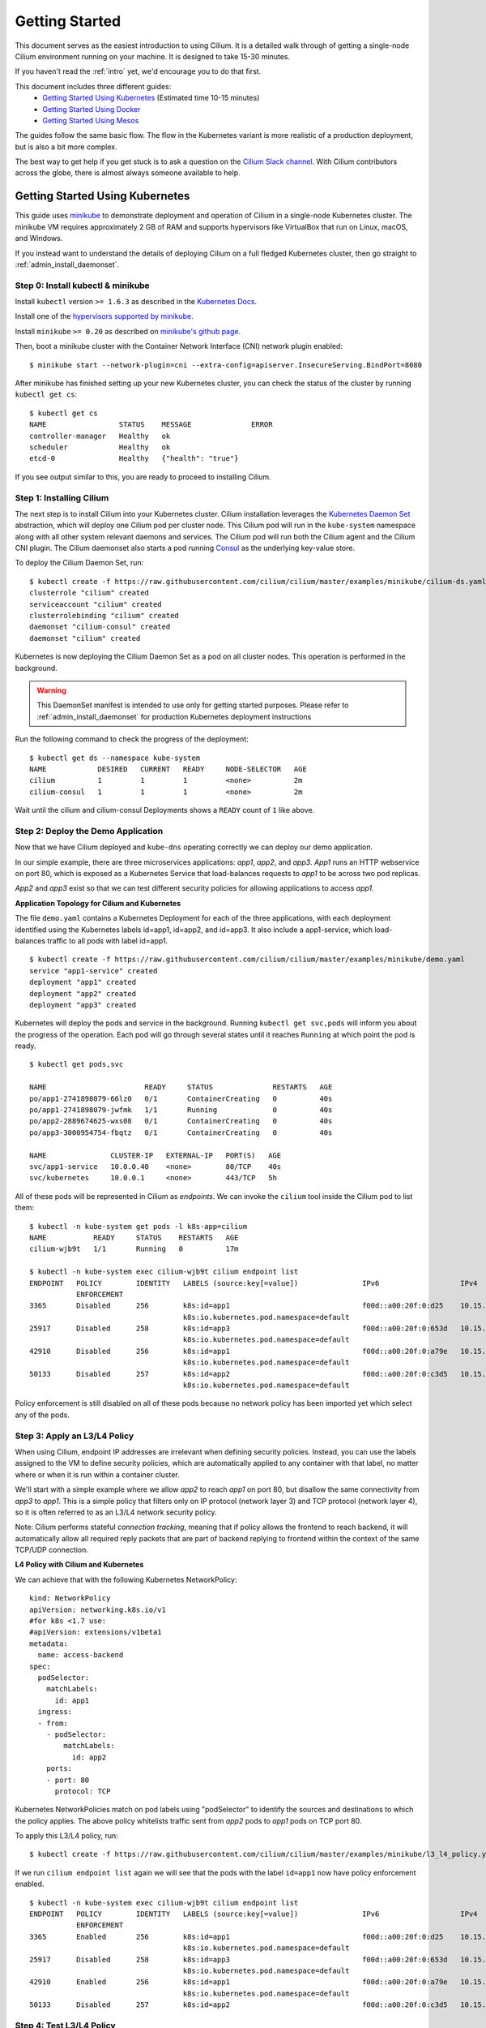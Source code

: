 .. _gs_guide:

###############
Getting Started
###############

This document serves as the easiest introduction to using Cilium.
It is a detailed walk through of getting a single-node Cilium environment running on
your machine. It is designed to take 15-30 minutes.

If you haven't read the :ref:`intro` yet, we'd encourage you to do that first.

This document includes three different guides:
 * `Getting Started Using Kubernetes`_ (Estimated time 10-15 minutes)
 * `Getting Started Using Docker`_
 * `Getting Started Using Mesos`_

The guides follow the same basic flow.   The flow in the Kubernetes variant
is more realistic of a production deployment, but is also a bit more complex.

The best way to get help if you get stuck is to ask a question on the `Cilium
Slack channel <https://cilium.herokuapp.com>`_.  With Cilium contributors
across the globe, there is almost always someone available to help.

********************************
Getting Started Using Kubernetes
********************************

This guide uses `minikube <https://kubernetes.io/docs/getting-started-guides/minikube/>`_
to demonstrate deployment and operation of Cilium in a single-node Kubernetes cluster.
The minikube VM requires approximately 2 GB of RAM and supports hypervisors like VirtualBox
that run on Linux, macOS, and Windows.

If you instead want to understand the details of
deploying Cilium on a full fledged Kubernetes cluster, then go straight to
:ref:`admin_install_daemonset`.

Step 0: Install kubectl & minikube
==================================

Install ``kubectl`` version ``>= 1.6.3`` as described in the `Kubernetes Docs
<https://kubernetes.io/docs/tasks/tools/install-kubectl/>`_.

Install one of the `hypervisors supported by minikube <https://kubernetes.io/docs/tasks/tools/install-minikube/>`_.

Install ``minikube`` ``>= 0.20`` as described on `minikube's github page
<https://github.com/kubernetes/minikube/releases>`_.

Then, boot a minikube cluster with the Container Network Interface (CNI) network plugin enabled:

::

    $ minikube start --network-plugin=cni --extra-config=apiserver.InsecureServing.BindPort=8080

After minikube has finished  setting up your new Kubernetes cluster, you can
check the status of the cluster by running ``kubectl get cs``:

::

    $ kubectl get cs
    NAME                 STATUS    MESSAGE              ERROR
    controller-manager   Healthy   ok
    scheduler            Healthy   ok
    etcd-0               Healthy   {"health": "true"}

If you see output similar to this, you are ready to proceed to installing Cilium.

Step 1: Installing Cilium
=========================

The next step is to install Cilium into your Kubernetes cluster.  Cilium installation
leverages the `Kubernetes Daemon Set <https://kubernetes.io/docs/concepts/workloads/controllers/daemonset/>`_
abstraction, which will deploy one Cilium pod per
cluster node.   This Cilium pod will run in the ``kube-system`` namespace along with
all other system relevant daemons and services.  The Cilium pod will run both the Cilium
agent and the Cilium CNI plugin.  The Cilium daemonset also starts a pod running
`Consul <https://www.consul.io/>`_ as the underlying key-value store.

To deploy the Cilium Daemon Set, run:

::

    $ kubectl create -f https://raw.githubusercontent.com/cilium/cilium/master/examples/minikube/cilium-ds.yaml
    clusterrole "cilium" created
    serviceaccount "cilium" created
    clusterrolebinding "cilium" created
    daemonset "cilium-consul" created
    daemonset "cilium" created

Kubernetes is now deploying the Cilium Daemon Set as a pod on all cluster
nodes. This operation is performed in the background.

.. warning:: This DaemonSet manifest is intended to use only for getting started purposes. Please refer to :ref:`admin_install_daemonset` for production Kubernetes deployment instructions


Run the following command to check the progress of the deployment:

::

    $ kubectl get ds --namespace kube-system
    NAME            DESIRED   CURRENT   READY     NODE-SELECTOR   AGE
    cilium          1         1         1         <none>          2m
    cilium-consul   1         1         1         <none>          2m

Wait until the cilium and cilium-consul Deployments shows a ``READY``
count of ``1`` like above.

Step 2: Deploy the Demo Application
===================================

Now that we have Cilium deployed and ``kube-dns`` operating correctly we can
deploy our demo application.

In our simple example, there are three microservices applications: *app1*, *app2*, and *app3*.
*App1* runs an HTTP webservice on port 80, which is exposed as a Kubernetes Service that
load-balances requests to *app1* to be across two pod replicas.

*App2* and *app3* exist so that we can test different security policies for allowing applications
to access *app1*.

**Application Topology for Cilium and Kubernetes**

.. image:: images/cilium_k8s_demo-150817.png

The file ``demo.yaml`` contains a Kubernetes Deployment for each of the three applications,
with each deployment identified using the Kubernetes labels id=app1, id=app2,
and id=app3.
It also include a app1-service, which load-balances traffic to all pods with label id=app1.

::

    $ kubectl create -f https://raw.githubusercontent.com/cilium/cilium/master/examples/minikube/demo.yaml
    service "app1-service" created
    deployment "app1" created
    deployment "app2" created
    deployment "app3" created

Kubernetes will deploy the pods and service  in the background.  Running
``kubectl get svc,pods`` will inform you about the progress of the operation.
Each pod will go through several states until it reaches ``Running`` at which
point the pod is ready.

::

    $ kubectl get pods,svc

    NAME                       READY     STATUS              RESTARTS   AGE
    po/app1-2741898079-66lz0   0/1       ContainerCreating   0          40s
    po/app1-2741898079-jwfmk   1/1       Running             0          40s
    po/app2-2889674625-wxs08   0/1       ContainerCreating   0          40s
    po/app3-3000954754-fbqtz   0/1       ContainerCreating   0          40s

    NAME               CLUSTER-IP   EXTERNAL-IP   PORT(S)   AGE
    svc/app1-service   10.0.0.40    <none>        80/TCP    40s
    svc/kubernetes     10.0.0.1     <none>        443/TCP   5h

All of these pods will be represented in Cilium as `endpoints`. We can invoke the
``cilium`` tool inside the Cilium pod to list them:

::

    $ kubectl -n kube-system get pods -l k8s-app=cilium
    NAME           READY     STATUS    RESTARTS   AGE
    cilium-wjb9t   1/1       Running   0          17m

    $ kubectl -n kube-system exec cilium-wjb9t cilium endpoint list
    ENDPOINT   POLICY        IDENTITY   LABELS (source:key[=value])               IPv6                   IPv4            STATUS
               ENFORCEMENT
    3365       Disabled      256        k8s:id=app1                               f00d::a00:20f:0:d25    10.15.191.0     ready
                                        k8s:io.kubernetes.pod.namespace=default
    25917      Disabled      258        k8s:id=app3                               f00d::a00:20f:0:653d   10.15.100.129   ready
                                        k8s:io.kubernetes.pod.namespace=default
    42910      Disabled      256        k8s:id=app1                               f00d::a00:20f:0:a79e   10.15.236.254   ready
                                        k8s:io.kubernetes.pod.namespace=default
    50133      Disabled      257        k8s:id=app2                               f00d::a00:20f:0:c3d5   10.15.59.20     ready
                                        k8s:io.kubernetes.pod.namespace=default

Policy enforcement is still disabled on all of these pods because no network
policy has been imported yet which select any of the pods.


Step 3: Apply an L3/L4 Policy
=============================

When using Cilium, endpoint IP addresses are irrelevant when defining security
policies.  Instead, you can use the labels assigned to the VM to define
security policies, which are automatically applied to any container with that
label, no matter where or when it is run within a container cluster.

We'll start with a simple example where we allow *app2* to reach *app1* on port 80, but
disallow the same connectivity from *app3* to *app1*.
This is a simple policy that filters only on IP protocol (network layer
3) and TCP protocol (network layer 4), so it is often referred to as an L3/L4
network security policy.

Note: Cilium performs stateful *connection tracking*, meaning that if policy allows
the frontend to reach backend, it will automatically allow all required reply
packets that are part of backend replying to frontend within the context of the
same TCP/UDP connection.

**L4 Policy with Cilium and Kubernetes**

.. image:: images/cilium_k8s_demo_l3-l4-policy-170817.png

We can achieve that with the following Kubernetes NetworkPolicy:

::

    kind: NetworkPolicy
    apiVersion: networking.k8s.io/v1
    #for k8s <1.7 use:
    #apiVersion: extensions/v1beta1
    metadata:
      name: access-backend
    spec:
      podSelector:
        matchLabels:
          id: app1
      ingress:
      - from:
        - podSelector:
            matchLabels:
              id: app2
        ports:
        - port: 80
          protocol: TCP

Kubernetes NetworkPolicies match on pod labels using "podSelector" to
identify the sources and destinations to which the policy applies.
The above policy whitelists traffic sent from *app2* pods to *app1* pods
on TCP port 80.

To apply this L3/L4 policy, run:

::

    $ kubectl create -f https://raw.githubusercontent.com/cilium/cilium/master/examples/minikube/l3_l4_policy.yaml

If we run ``cilium endpoint list`` again we will see that the pods with the
label ``id=app1`` now have policy enforcement enabled.

::

    $ kubectl -n kube-system exec cilium-wjb9t cilium endpoint list
    ENDPOINT   POLICY        IDENTITY   LABELS (source:key[=value])               IPv6                   IPv4            STATUS
               ENFORCEMENT
    3365       Enabled       256        k8s:id=app1                               f00d::a00:20f:0:d25    10.15.191.0     ready
                                        k8s:io.kubernetes.pod.namespace=default
    25917      Disabled      258        k8s:id=app3                               f00d::a00:20f:0:653d   10.15.100.129   ready
                                        k8s:io.kubernetes.pod.namespace=default
    42910      Enabled       256        k8s:id=app1                               f00d::a00:20f:0:a79e   10.15.236.254   ready
                                        k8s:io.kubernetes.pod.namespace=default
    50133      Disabled      257        k8s:id=app2                               f00d::a00:20f:0:c3d5   10.15.59.20     ready

Step 4: Test L3/L4 Policy
=========================

We can now verify the network policy that was imported.
You can now launch additional containers that represent other services attempting to
access backend. Any new container with label `id=app2` will be
allowed to access the *app1* on port 80, otherwise the network request will be
dropped.

To test this out, we'll make an HTTP request to app1 from both *app2* and *app3* pods:

::

    $ APP2_POD=$(kubectl get pods -l id=app2 -o jsonpath='{.items[0].metadata.name}')
    $ SVC_IP=$(kubectl get svc app1-service -o jsonpath='{.spec.clusterIP}')
    $ kubectl exec $APP2_POD -- curl -s $SVC_IP
    <html><body><h1>It works!</h1></body></html>

This works, as expected.   Now the same request run from an *app3* pod will fail:

::

    $ APP3_POD=$(kubectl get pods -l id=app3 -o jsonpath='{.items[0].metadata.name}')
    $ kubectl exec $APP3_POD -- curl -s $SVC_IP

This request will hang, so press Control-C to kill the curl request, or wait for it
to time out.

You can observe the policy via ``kubectl``

::

    $ kubectl get networkpolicies
    NAME             POD-SELECTOR   AGE
    access-backend   id=app1        2m

    $ kubectl describe networkpolicies access-backend
    Name:           access-backend
    Namespace:      default
    Labels:         <none>
    Annotations:    <none>


Step 5:  Apply and Test HTTP-aware L7 Policy
============================================

In the simple scenario above, it was sufficient to either give *app2* /
*app3* full access to *app1's* API or no access at all.   But to
provide the strongest security (i.e., enforce least-privilege isolation)
between microservices, each service that calls *app1's* API should be
limited to making only the set of HTTP requests it requires for legitimate
operation.

For example, consider an extremely simple scenario where *app1* has only two API calls:
 * GET /public
 * GET /private

Continuing with the example from above, if *app2* requires access only to
the GET /public API call, the L3/L4 policy along has no visibility into the
HTTP requests, and therefore would allow any HTTP request from *app2*
(since all HTTP is over port 80).

To see this, run:

::

    $ kubectl exec $APP2_POD -- curl -s http://${SVC_IP}/public
    { 'val': 'this is public' }

and

::

    $ kubectl exec $APP2_POD -- curl -s http://${SVC_IP}/private
    { 'val': 'this is private' }

**L7 Policy with Cilium and Kubernetes**

.. image:: images/cilium_k8s_demo_l7-policy-230817.png

Cilium is capable of enforcing HTTP-layer (i.e., L7) policies to limit what
URLs *app2* is allowed to reach.  Here is an example policy file that
extends our original policy by limiting *app2* to making only a GET /public
API call, but disallowing all other calls (including GET /private).

::

    apiVersion: "cilium.io/v2"
    #for k8s <1.7 use:
    #apiVersion: "cilium.io/v1"
    kind: CiliumNetworkPolicy
    description: "L7 policy for getting started using Kubernetes guide"
    metadata:
      name: "rule1"
    spec:
      endpointSelector:
        matchLabels:
          id: app1
      ingress:
      - fromEndpoints:
        - matchLabels:
            id: app2
        toPorts:
        - ports:
          - port: "80"
            protocol: TCP
          rules:
            http:
            - method: "GET"
              path: "/public"

Create an L7-aware policy to protect *app1* using:

::

  $ kubectl create -f https://raw.githubusercontent.com/cilium/cilium/master/examples/minikube/l3_l4_l7_policy.yaml


.. note:: If this step is failing with an error complaining about version
          ``cilium.io/v1`` not found then you are using a ``kubectl`` client
          which is too old. Please upgrade to version >= ``1.6.3``.

We can now re-run the same test as above, but we will see a different outcome:

::

    $ kubectl exec $APP2_POD -- curl -s http://${SVC_IP}/public
    { 'val': 'this is public' }

and

::

    $ kubectl exec $APP2_POD -- curl -s http://${SVC_IP}/private
    Access denied

As you can see, with Cilium L7 security policies, we are able to permit
*app2* to access only the required API resources on *app1*, thereby
implementing a "least privilege" security approach for communication between
microservices.

You can observe the L7 policy via ``kubectl``:

::

    $ kubectl get ciliumnetworkpolicies
    NAME      KIND                               DESCRIPTION
    rule1     CiliumNetworkPolicy.v2.cilium.io   L7 policy for getting started using Kubernetes guide

    $ kubectl describe networkpolicies access-backend
    Name:           access-backend
    Namespace:      default
    Labels:         <none>
    Annotations:    <none>

    $ kubectl describe ciliumnetworkpolicies rule1
    Name:           rule1
    Namespace:      default
    Labels:         <none>
    Annotations:    <none>
    API Version:    cilium.io/v2
    Description:    L7 policy for getting started using Kubernetes guide
    Kind:           CiliumNetworkPolicy
    Metadata:
      Cluster Name:
      Creation Timestamp:                   2017-08-25T13:35:04Z
      Deletion Grace Period Seconds:        <nil>
      Deletion Timestamp:                   <nil>
      Resource Version:                     1237
      Self Link:                            /apis/cilium.io/v2/namespaces/default/ciliumnetworkpolicies/rule1
      UID:                                  33845d80-899a-11e7-b146-0800277151f0
    Spec:
      Endpoint Selector:
        Match Labels:
          Id:       app1
      Ingress:
        From Endpoints:
          Match Labels:
            Id:     app2
        To Ports:
          Ports:
            Port:           80
            Protocol:       TCP
          Rules:
            Http:
              Method:       GET
              Path:         /public
    Events:                 <none>

and ``cilium`` CLI:

::

    $ kubectl exec cilium-wjb9t -n kube-system cilium policy get
    [
      {
        "endpointSelector": {
          "matchLabels": {
            "k8s:id": "app1",
            "k8s:io.kubernetes.pod.namespace": "default"
          }
        },
        "ingress": [
          {
            "fromEndpoints": [
              {
                "matchLabels": {
                  "k8s:id": "app2",
                  "k8s:io.kubernetes.pod.namespace": "default"
                }
              }
            ],
            "toPorts": [
              {
                "ports": [
                  {
                    "port": "80",
                    "protocol": "TCP"
                  }
                ]
              }
            ]
          }
        ],
        "labels": [
          {
            "key": "io.cilium.k8s-policy-name",
            "value": "access-backend",
            "source": "unspec"
          }
        ]
      },
      {
        "endpointSelector": {
          "matchLabels": {
            "any:id": "app1",
            "k8s:io.kubernetes.pod.namespace": "default"
          }
        },
        "ingress": [
          {
            "fromEndpoints": [
              {
                "matchLabels": {
                  "any:id": "app2",
                  "k8s:io.kubernetes.pod.namespace": "default"
                }
              }
            ],
            "toPorts": [
              {
                "ports": [
                  {
                    "port": "80",
                    "protocol": "TCP"
                  }
                ],
                "rules": {
                  "http": [
                    {
                      "path": "/public",
                      "method": "GET"
                    }
                  ]
                }
              }
            ]
          }
        ],
        "labels": [
          {
            "key": "io.cilium.k8s-policy-name",
            "value": "rule1",
            "source": "unspec"
          }
        ]
      }
    ]
    Revision: 14


We hope you enjoyed the tutorial.  Feel free to play more with the setup, read
the rest of the documentation, and reach out to us on the `Cilium
Slack channel <https://cilium.herokuapp.com>`_ with any questions!

Step 6:  Clean-Up
=================

You have now installed Cilium, deployed a demo app, and tested both
L3/L4 and L7 network security policies.

::

   $ minikube delete

After this, you can re-run the `Getting Started Using Kubernetes`_ from Step 1.

****************************
Getting Started Using Docker
****************************

This tutorial leverages Vagrant and VirtualBox, thus should run on any
operating system supported by Vagrant, including Linux, macOS, and Windows.

Step 0: Install Vagrant
=======================

If you don't already have Vagrant installed, refer to the :ref:`dev_guide` for links to installation instructions for Vagrant.  

Step 1: Download the Cilium Source Code
=======================================

Download the latest Cilium `source code <https://github.com/cilium/cilium/archive/master.zip>`_
and unzip the files.

Alternatively, if you are a developer, feel free to clone the repository:

::

    $ git clone https://github.com/cilium/cilium

Step 2: Starting the Docker + Cilium VM
=======================================

Open a terminal and navigate into the top of the `cilium` source directory.

Then navigate into `examples/getting-started` and run `vagrant up`:

::

    $ cd examples/getting-started
    $ vagrant up

The script usually takes a few minutes depending on the speed of your internet
connection. Vagrant will set up a VM, install the Docker container runtime and
run Cilium with the help of Docker compose. When the script completes successfully,
it will print:

::

    ==> cilium-1: Creating cilium-kvstore
    ==> cilium-1: Creating cilium
    ==> cilium-1: Creating cilium-docker-plugin
    $

If the script exits with an error message, do not attempt to proceed with the
tutorial, as later steps will not work properly.   Instead, contact us on the
`Cilium Slack channel <https://cilium.herokuapp.com>`_.

Step 3: Accessing the VM
========================

After the script has successfully completed, you can log into the VM using
``vagrant ssh``:

::

    $ vagrant ssh


All commands for the rest of the tutorial below should be run from inside this
Vagrant VM.  If you end up disconnecting from this VM, you can always reconnect
in a new terminal window just by running ``vagrant ssh`` again from the Cilium
directory.


Step 4: Confirm that Cilium is Running
======================================

The Cilium agent is now running as a system service and you can interact with
it using the ``cilium`` CLI client. Check the status of the agent by running
``cilium status``:

::

    $ cilium status
    KVStore:            Ok
    ContainerRuntime:   Ok
    Kubernetes:         Disabled
    Cilium:             Ok

The status indicates that all components are operational with the Kubernetes
integration currently being disabled.

Step 5: Create a Docker Network of Type Cilium
==============================================

Cilium integrates with local container runtimes, which in the case of this demo
means Docker. With Docker, native networking is handled via a component called
libnetwork. In order to steer Docker to request networking of a container from
Cilium, a container must be started with a network of driver type "cilium".

With Cilium, all containers are connected to a single logical network, with
isolation added not based on IP addresses but based on container labels (as we
will do in the steps below). So with Docker, we simply create a single network
named 'cilium-net' for all containers:

::

    $ docker network create --ipv6 --subnet ::1/112 --driver cilium --ipam-driver cilium cilium-net


Step 6: Start an Example Service with Docker
============================================

In this tutorial, we'll use a container running a simple HTTP server to
represent a microservice application which we will refer to as *app1*.  As a result, we
will start this container with the label "id=app1", so we can create Cilium
security policies for that service.

Use the following command to start the *app1* container connected to the
Docker network managed by Cilium:

::

    $ docker run -d --name app1 --net cilium-net -l "id=app1" cilium/demo-httpd
    e5723edaa2a1307e7aa7e71b4087882de0250973331bc74a37f6f80667bc5856


This has launched a container running an HTTP server which Cilium is now
managing as an `endpoint`. A Cilium endpoint is one or more application
containers which can be addressed by an individual IP address.


Step 7: Apply an L3/L4 Policy With Cilium
=========================================

When using Cilium, endpoint IP addresses are irrelevant when defining security
policies.  Instead, you can use the labels assigned to the VM to define
security policies, which are automatically applied to any container with that
label, no matter where or when it is run within a container cluster.

We'll start with an overly simple example where we create two additional
apps, *app2* and *app3*, and we want *app2* containers to be able
to reach *app1* containers, but *app3* containers should not be allowed
to reach *app1* containers.  Additionally, we only want to allow *app1*
to be reachable on port 80, but no other ports.  This is a simple policy that
filters only on IP address (network layer 3) and TCP port (network layer 4), so
it is often referred to as an L3/L4 network security policy.

Cilium performs stateful ''connection tracking'', meaning that if policy allows
the *app2* to contact *app3*, it will automatically allow return
packets that are part of *app1* replying to *app2* within the context
of the same TCP/UDP connection.

**L4 Policy with Cilium and Docker**

.. image:: images/cilium_dkr_demo_l3-l4-policy-170817.png

We can achieve that with the following Cilium policy:

::

    [{
        "endpointSelector": {"matchLabels":{"id":"app1"}},
        "ingress": [{
            "fromEndpoints": [
                {"matchLabels":{"id":"app2"}}
            ],
            "toPorts": [{
                    "ports": [{"port": "80", "protocol": "tcp"}]
            }]
        }]
    }]

Save this JSON to a file named l3_l4_policy.json in your VM, and apply the
policy by running:

::

  $ cilium policy import l3_l4_policy.json


Step 8: Test L3/L4 Policy
=========================


You can now launch additional containers represent other services attempting to
access *app1*. Any new container with label "id=app2" will be allowed
to access *app1* on port 80, otherwise the network request will be dropped.

To test this out, we'll make an HTTP request to *app1* from a container
with the label "id=app2" :

::

    $ docker run --rm -ti --net cilium-net -l "id=app2" cilium/demo-client curl -m 20 http://app1
    <html><body><h1>It works!</h1></body></html>

We can see that this request was successful, as we get a valid ping responses.

Now let's run the same ping request to *app1* from a container that has
label "id=app3":

::

    $ docker run --rm -ti --net cilium-net -l "id=app3" cilium/demo-client curl -m 10 http://app1

You will see no reply as all packets are dropped by the Cilium security policy.
The request will time-out after 10 seconds.

So with this we see Cilium's ability to segment containers based purely on a
container-level identity label.  This means that the end user can apply
security policies without knowing anything about the IP address of the
container or requiring some complex mechanism to ensure that containers of a
particular service are assigned an IP address in a particular range.


Step 9:  Apply and Test an L7 Policy with Cilium
================================================

In the simple scenario above, it was sufficient to either give *app2* /
*app3* full access to *app1's* API or no access at all.   But to
provide the strongest security (i.e., enforce least-privilege isolation)
between microservices, each service that calls *app1's* API should be
limited to making only the set of HTTP requests it requires for legitimate
operation.

For example, consider a scenario where *app1* has two API calls:
 * GET /public
 * GET /private

Continuing with the example from above, if *app2* requires access only to
the GET /public API call, the L3/L4 policy along has no visibility into the
HTTP requests, and therefore would allow any HTTP request from *app2*
(since all HTTP is over port 80).

To see this, run:

::

    $ docker run --rm -ti --net cilium-net -l "id=app2" cilium/demo-client curl 'http://app1/public'
    { 'val': 'this is public' }

and

::

    $ docker run --rm -ti --net cilium-net -l "id=app2" cilium/demo-client curl 'http://app1/private'
    { 'val': 'this is private' }

Cilium is capable of enforcing HTTP-layer (i.e., L7) policies to limit what
URLs *app2* is allowed to reach.  Here is an example policy file that
extends our original policy by limiting *app2* to making only a GET /public
API call, but disallowing all other calls (including GET /private).

**L7 Policy with Cilium and Docker**

.. image:: images/cilium_dkr_demo_l7-policy-230817.png

The following Cilium policy file achieves this goal:

::

    [{
        "endpointSelector": {"matchLabels":{"id":"app1"}},
        "ingress": [{
            "fromEndpoints": [
                {"matchLabels":{"id":"app2"}}
            ],
            "toPorts": [{
                "ports": [{"port": "80", "protocol": "tcp"}],
                "rules": {
                    "HTTP": [{
                        "method": "GET",
                        "path": "/public"
                    }]
                }
            }]
        }]
    }]

Create a file with this contents and name it l7_aware_policy.json. Then
import this policy to Cilium by running:

::

  $ cilium policy delete --all
  $ cilium policy import l7_aware_policy.json

::

    $ docker run --rm -ti --net cilium-net -l "id=app2" cilium/demo-client curl -si 'http://app1/public'
    { 'val': 'this is public' }

and

::

    $ docker run --rm -ti --net cilium-net -l "id=app2" cilium/demo-client curl -si 'http://app1/private'
    Access denied

As you can see, with Cilium L7 security policies, we are able to permit
*app2* to access only the required API resources on *app1*, thereby
implementing a "least privilege" security approach for communication between
microservices.

We hope you enjoyed the tutorial.  Feel free to play more with the setup, read
the rest of the documentation, and reach out to us on the `Cilium
Slack channel <https://cilium.herokuapp.com>`_ with any questions!


Step 10: Clean-Up
=================

Exit the vagrant VM by typing ``exit``.

When you are done with the setup and want to tear-down the Cilium + Docker VM,
and destroy all local state (e.g., the VM disk image), open a terminal in the
cilium/examples/getting-started directory and type:

::

    $ vagrant destroy cilium-1

You can always re-create the VM using the steps described above.

If instead you just want to shut down the VM but may use it later,
``vagrant halt cilium-1`` will work, and you can start it again later.

***************************
Getting Started Using Mesos
***************************

This tutorial leverages Vagrant and VirtualBox to deploy Apache Mesos, Marathon and Cilium. You will run Cilium to apply a simple policy between a simulated web-service and clients. This tutorial can be run on any operating system supported by Vagrant including Linux, macOS, and Windows.

For more information on Apache Mesos and Marathon orchestration, check out the `Mesos <https://github.com/apache/mesos>`_ and `Marathon <https://mesosphere.github.io/marathon/>`_ GitHub pages, respectively.
 
Step 0: Install Vagrant
=======================

You need to run at least Vagrant version 1.8.3 or you will run into issues booting the Ubuntu 16.10 base image. You can verify by running ``vagrant --version``.

If you don't already have Vagrant installed, follow the
`Vagrant Install Instructions <https://www.vagrantup.com/docs/installation/>`_
or see `Download Vagrant <https://www.vagrantup.com/downloads.html>`_ for newer versions.


Step 1: Download the Cilium Source Code
=======================================

Download the latest Cilium `source code <https://github.com/cilium/cilium/archive/master.zip>`_
and unzip the files.

Alternatively, if you are a developer, feel free to clone the repository:

::

    $ git clone https://github.com/cilium/cilium

Step 2: Starting a VM with Cilium
=================================

Open a terminal and navigate into the top of the ``cilium`` source directory.

Then navigate into ``examples/mesos`` and run ``vagrant up``:

::

    $ cd examples/mesos
    $ vagrant up

The script usually takes a few minutes depending on the speed of your internet
connection. Vagrant will set up a VM, install Mesos & Marathon, run Cilium with the help of Docker compose, and start up the Mesos master and slave services. When the script completes successfully, it will print:

::

    ==> default: Creating cilium-kvstore
    Creating cilium-kvstore ... done
    ==> default: Creating cilium ... 
    ==> default: Creating cilium
    Creating cilium ... done
    ==> default: Installing loopback driver...
    ==> default: Installing cilium-cni to /host/opt/cni/bin/ ...
    ==> default: Installing new /host/etc/cni/net.d/10-cilium.conf ...
    ==> default: Deploying Vagrant VM + Cilium + Mesos...done 
    $

If the script exits with an error message, do not attempt to proceed with the
tutorial, as later steps will not work properly.   Instead, contact us on the
`Cilium Slack channel <https://cilium.herokuapp.com>`_.

Step 3: Accessing the VM
========================

After the script has successfully completed, you can log into the VM using
``vagrant ssh``:

::

    $ vagrant ssh


All commands for the rest of the tutorial below should be run from inside this
Vagrant VM.  If you end up disconnecting from this VM, you can always reconnect
by going to the ``examples/mesos`` directory and then running the command ``vagrant ssh``.

Step 4: Confirm that Cilium is Running
======================================

The Cilium agent is now running and you can interact with it using the ``cilium`` CLI client. Check the status of the agent by running ``cilium status``:

::

    $ cilium status
    Allocated IPv4 addresses:
     10.15.28.238
     10.15.247.232
    Allocated IPv6 addresses:
     f00d::a00:20f:0:1
     f00d::a00:20f:0:8ad6
    KVStore:            Ok         Consul: 172.18.0.2:8300
    ContainerRuntime:   Ok
    ...
    Cilium:             Ok

The status indicates that all necessary components are operational.

Step 5: Run Script to Start Marathon
====================================

Start Marathon inside the Vagrant VM:

::

    $ ./start_marathon.sh
    Starting marathon...
    ...
    ...
    ...
    ...
    Done

Step 6: Simulate a Web-Server and Clients
=========================================

Use ``curl`` to submit a task to Marathon for scheduling, with data to run the simulated web-server provided by the ``web-server.json``. The web-server simply responds to requests on a particular port. 

::

    $ curl -i -H 'Content-Type: application/json' -d @web-server.json 127.0.0.1:8080/v2/apps

You should see output similar to the following:

::

    $ curl -i -H 'Content-Type: application/json' -d @web-server.json 127.0.0.1:8080/v2/apps
    HTTP/1.1 201 Created
    ...
    Marathon-Deployment-Id: [UUID]
    ...

Confirm that Cilium sees the new workload. The output should return the endpoint with label ``mesos:id=web-server`` and the assigned IP:

::

    $ cilium endpoint list
    ENDPOINT   POLICY        IDENTITY   LABELS (source:key[=value])   IPv6                   IPv4           STATUS   
               ENFORCEMENT                                                                                           
    29898      Disabled      256        mesos:id=web-server           f00d::a00:20f:0:74ca   10.15.242.54   ready

Test the web-server provides OK output:

::    

    $ export WEB_IP=`cilium endpoint list | grep web-server | awk '{print $6}'`
    $ curl $WEB_IP:8181/api
    OK


Run a script to create two client tasks ("good client" and "bad client") that will attempt to access the web-server. The output of these tasks will be used to validate the Cilium network policy enforcement later in the exercise. The script will generate ``goodclient.json`` and ``badclient.json`` files for the client tasks, respectively:

::

    $ ./generate_client_file.sh goodclient
    $ ./generate_client_file.sh badclient


Then submit the client tasks to Marathon, which will generate ``GET /public`` and ``GET /private`` requests:

::

    $ curl -i -H 'Content-Type: application/json' -d @goodclient.json 127.0.0.1:8080/v2/apps
    $ curl -i -H 'Content-Type: application/json' -d @badclient.json 127.0.0.1:8080/v2/apps

You can observe the newly created endpoints in Cilium, similar to the following output:

::

    $ cilium endpoint list
    ENDPOINT   POLICY        IDENTITY   LABELS (source:key[=value])   IPv6                   IPv4           STATUS   
               ENFORCEMENT                                                                                           
    29898      Disabled      256        mesos:id=web-server           f00d::a00:20f:0:74ca   10.15.242.54   ready    
    33115      Disabled      257        mesos:id=goodclient           f00d::a00:20f:0:815b   10.15.220.6    ready
    64189      Disabled      258        mesos:id=badclient            f00d::a00:20f:0:fabd   10.15.152.27   ready    

Marathon runs the tasks as batch jobs with ``stdout`` logged to task-specific files located in ``/var/lib/mesos``. To simplify the retrieval of the ``stdout`` log, use the ``tail_client.sh`` script to output each of the client logs. In a new terminal, go to ``examples/mesos``, start a new ssh session to the Vagrant VM with ``vagrant ssh`` and tail the *goodclient* logs:

::

    $ ./tail_client.sh goodclient

and in a separate terminal, do the same thing with ``vagrant ssh`` and observe the *badclient* logs:

::

    $ ./tail_client.sh badclient

Make sure both tail logs continuously prints the result of the clients accessing the */public* and */private* API of the web-server:

::

     ...
     ---------- Test #X  ----------
        Request:   GET /public
        Reply:     OK
      
        Request:   GET /private
        Reply:     OK
     -------------------------------
     ...

Note that both clients are able to access the web-server and retrieve both URLs because no Cilium policy has been applied yet.

Step 7: Apply L3/L4 Policy with Cilium
======================================

Apply an L3/L4 policy only allowing the *goodclient* to access the *web-server*. The L3/L4 json policy looks like:

::

    [{
        "endpointSelector": {"matchLabels":{"id":"web-server"}},
        "ingress": [{
            "fromEndpoints": [
                {"matchLabels":{"id":"goodclient"}}
            ],
            "toPorts": [{
                    "ports": [{"port": "8181", "protocol": "tcp"}]
            }]
        }]
    }]


In your original terminal session, use ``cilium`` CLI to apply the L3/L4 policy above, saved in the ``l3-l4-policy.json`` file on the VM:
 
::

    $ cilium policy import l3-l4-policy.json
    Revision: 1

**L3/L4 Policy with Cilium and Mesos**

.. image:: images/cilium_mesos_demo_l3-l4-policy-170817.png

You can observe that the policy is applied via ``cilium`` CLI as the *POLICY ENFORCEMENT* column changed from *Disabled* to *Enabled*:

::

    $ cilium endpoint list
    ENDPOINT   POLICY        IDENTITY   LABELS (source:key[=value])   IPv6                   IPv4           STATUS   
               ENFORCEMENT                                                                                           
    29898      Enabled       256        mesos:id=web-server           f00d::a00:20f:0:74ca   10.15.242.54   ready    
    33115      Enabled       257        mesos:id=goodclient           f00d::a00:20f:0:815b   10.15.220.6    ready    
    64189      Enabled       258        mesos:id=badclient            f00d::a00:20f:0:fabd   10.15.152.27   ready 

You should also observe that the *goodclient* logs continue to output the *web-server* responses, whereas the *badclient* request does not reach the *web-server* because of policy enforcement, and logging output similar to below. 

::

    ...
    ---------- Test #X  ----------
       Request:   GET /public
       Reply:     Timeout!
     
       Request:   GET /private
       Reply:     Timeout!
    -------------------------------
    ...

Remove the L3/L4 policy in order to give *badclient* access to the *web-server* again.

::

    $ cilium policy delete --all
    Revision: 2

The *badclient* logs should resume outputting the *web-server*'s response and Cilium is configured to no longer enforce policy:

::

    $ cilium endpoint list
    ENDPOINT   POLICY        IDENTITY   LABELS (source:key[=value])   IPv6                   IPv4           STATUS   
               ENFORCEMENT                                                                                           
    29898      Disabled      256        mesos:id=web-server           f00d::a00:20f:0:74ca   10.15.242.54   ready    
    33115      Disabled      257        mesos:id=goodclient           f00d::a00:20f:0:815b   10.15.220.6    ready    
    64189      Disabled      258        mesos:id=badclient            f00d::a00:20f:0:fabd   10.15.152.27   ready

Step 8: Apply L7 Policy with Cilium
===================================

Now, apply an L7 Policy that only allows access for the *goodclient* to the */public* API, included in the ``l7-policy.json`` file:

::

    [{
        "endpointSelector": {"matchLabels":{"id":"web-server"}},
        "ingress": [{
            "fromEndpoints": [
                {"matchLabels":{"id":"goodclient"}}
            ],
            "toPorts": [{
                "ports": [{"port": "8181", "protocol": "tcp"}],
                "rules": {
                    "HTTP": [{
                        "method": "GET",
                        "path": "/public"
                    }]
                }
            }]
        }]
    }]

Apply using ``cilium`` CLI:

::

    $ cilium policy import l7-policy.json
    Revision: 3

**L7 Policy with Cilium and Mesos**

.. image:: images/cilium_mesos_demo_l7-policy-230817.png

In the terminal sessions tailing the *goodclient* and *badclient* logs, check the *goodclient*'s log to see that */private* is no longer accessible, and the *badclient*'s requests are the same results as the enforced policy in the previous step.

::

    ...
    ---------- Test #X  ----------
       Request:   GET /public
       Reply:     OK
 
       Request:   GET /private
       Reply:     Access Denied
    -------------------------------
    ...

(optional) Remove the policy and notice that the access to */private* is unrestricted again:

::

    $ cilium policy delete --all
    Revision: 4

Step 9: Clean-Up 
================

Exit the vagrant VM by typing ``exit`` in original terminal session. When you want to tear-down the Cilium + Mesos VM and destroy all local state (e.g., the VM disk image), ensure you are in the ``cilium/examples/mesos`` directory and type:

::

    $ vagrant destroy 

You can always re-create the VM using the steps described above.

If instead you just want to shut down the VM but may use it later,
``vagrant halt default`` will work, and you can start it again later.

Troubleshooting
===============

For assistance on any of the Getting Started Guides, please reach out and ask a question on the `Cilium
Slack channel <https://cilium.herokuapp.com>`_.
